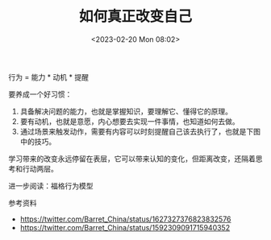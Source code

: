 #+TITLE: 如何真正改变自己
#+DATE: <2023-02-20 Mon 08:02>
#+TAGS[]: 他山之石 学习

行为 = 能力 * 动机 * 提醒

要养成一个好习惯：

1. 具备解决问题的能力，也就是掌握知识，要理解它、懂得它的原理。
2. 要有动机，也就是意愿，内心想要去实现一件事情，也知道如何去做。
3. 通过场景来触发动作，需要有内容可以时刻提醒自己该去执行了，也就是下图中的技巧。

学习带来的改变永远停留在表层，它可以带来认知的变化，但距离改变，还隔着思考和行动两层。

进一步阅读：福格行为模型

参考资料

- https://twitter.com/Barret_China/status/1627327376823832576
- https://twitter.com/Barret_China/status/1592309091715940352
